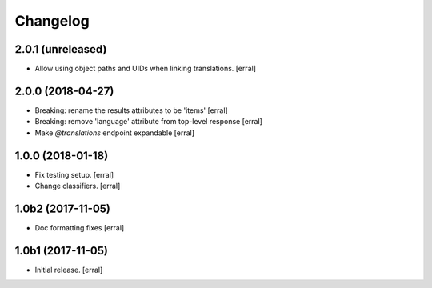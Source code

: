 Changelog
=========


2.0.1 (unreleased)
------------------

- Allow using object paths and UIDs when linking translations.
  [erral]

2.0.0 (2018-04-27)
------------------

- Breaking: rename the results attributes to be 'items'
  [erral]

- Breaking: remove 'language' attribute from top-level response
  [erral]

- Make `@translations` endpoint expandable
  [erral]


1.0.0 (2018-01-18)
------------------

- Fix testing setup.
  [erral]

- Change classifiers.
  [erral]


1.0b2 (2017-11-05)
------------------

- Doc formatting fixes
  [erral]


1.0b1 (2017-11-05)
------------------

- Initial release.
  [erral]
